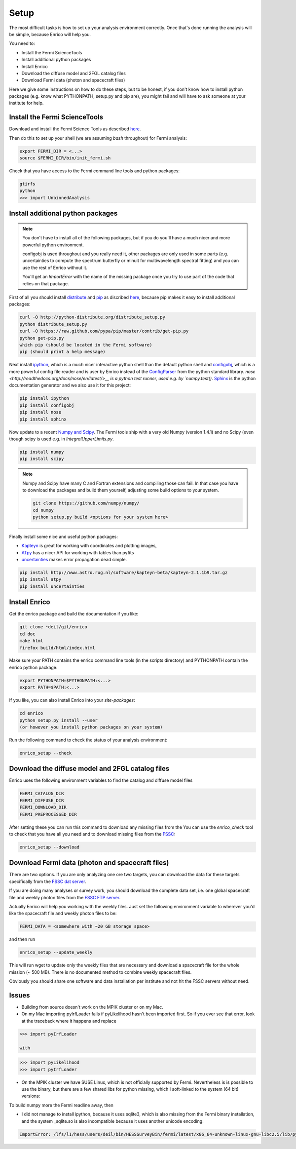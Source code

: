 .. _setup:

Setup
=====

The most difficult tasks is how to set up your analysis
environment correctly. Once that's done running the
analysis will be simple, because Enrico will help you.

You need to:

* Install the Fermi ScienceTools
* Install additional python packages
* Install Enrico
* Download the diffuse model and 2FGL catalog files
* Download Fermi data (photon and spacecraft files)

Here we give some instructions on how to do these steps,
but to be honest, if you don't know how to install python
packages (e.g. know what PYTHONPATH, setup.py and pip are),
you might fail and will have to ask someone at your institute for help.

Install the Fermi ScienceTools
------------------------------

Download and install the Fermi Science Tools as described 
`here <http://fermi.gsfc.nasa.gov/ssc/data/analysis/software/>`__.

Then do this to set up your shell (we are assuming `bash` throughout) for Fermi analysis:

.. code-block:: bash

   export FERMI_DIR = <...>
   source $FERMI_DIR/bin/init_fermi.sh

Check that you have access to the Fermi command line tools and python packages:

.. code-block:: bash

   gtirfs
   python
   >>> import UnbinnedAnalysis

Install additional python packages
----------------------------------

.. note::
   You don't have to install all of the following packages,
   but if you do you'll have a much nicer and more powerful
   python environment.
   
   configobj is used throughout and you really need it,
   other packages are only used in some parts (e.g. uncertainties
   to compute the spectrum butterfly or minuit for multiwavelength
   spectral fitting) and you can use the rest of Enrico without it.

   You'll get an `ImportError` with the name of the missing package
   once you try to use part of the code that relies on that package.

First of all you should install `distribute <http://packages.python.org/distribute/>`__ 
and `pip <http://www.pip-installer.org>`__ as discribed
`here <http://www.pip-installer.org/en/latest/installing.html>`__, because
pip makes it easy to install additional packages:

.. code-block:: bash

   curl -O http://python-distribute.org/distribute_setup.py
   python distribute_setup.py
   curl -O https://raw.github.com/pypa/pip/master/contrib/get-pip.py
   python get-pip.py
   which pip (should be located in the Fermi software)
   pip (should print a help message)

Next install `ipython <http://ipython.org/>`__, which is a much nicer interactive 
python shell than the default python shell and 
`configobj <http://www.voidspace.org.uk/python/configobj.html>`__,
which is a more powerful config file reader and is user
by Enrico instead of the `ConfigParser <http://docs.python.org/library/configparser.html>`_ 
from the python standard library. `nose <http://readthedocs.org/docs/nose/en/latest/>__
is a python test runner, used e.g. by `numpy.test()`. `Sphinx <http://sphinx.pocoo.org/>`__
is the python documentation generator and we also use it for this project:

.. code-block:: bash

   pip install ipython
   pip install configobj
   pip install nose
   pip install sphinx
   
Now update to a recent `Numpy and Scipy <http://www.scipy.org/>`__. The Fermi tools
ship with a very old Numpy (version 1.4.1) and no Scipy (even though
scipy is used e.g. in `IntegralUpperLimits.py`.

.. code-block:: bash

   pip install numpy
   pip install scipy

.. note::
   Numpy and Scipy have many C and Fortran extensions and compiling
   those can fail. In that case you have to download the packages
   and build them yourself, adjusting some build options to your system.

   .. code-block:: bash
   
      git clone https://github.com/numpy/numpy/
      cd numpy
      python setup.py build <options for your system here>

Finally install some nice and useful python packages:

* `Kapteyn <http://www.astro.rug.nl/software/kapteyn-beta/>`__
  is great for working with coordinates and plotting images,
* `ATpy <http://atpy.github.com/>`__
  has a nicer API for working with tables than pyfits
* `uncertainties <http://packages.python.org/uncertainties/>`__
  makes error propagation dead simple.


.. code-block:: bash

   pip install http://www.astro.rug.nl/software/kapteyn-beta/kapteyn-2.1.1b9.tar.gz
   pip install atpy   
   pip install uncertainties

Install Enrico
--------------

Get the enrico package and build the documentation if you like:

.. code-block:: bash

   git clone ~deil/git/enrico
   cd doc
   make html
   firefox build/html/index.html

Make sure your PATH contains the enrico command line tools (in the scripts directory)
and PYTHONPATH contain the enrico python package:

.. code-block:: bash

   export PYTHONPATH=$PYTHONPATH:<...>
   export PATH=$PATH:<...>

If you like, you can also install Enrico into your `site-packages`:

.. code-block:: bash

   cd enrico
   python setup.py install --user 
   (or however you install python packages on your system)

Run the following command to check the status of your analysis environment:

.. code-block:: bash

   enrico_setup --check

Download the diffuse model and 2FGL catalog files
-------------------------------------------------

Enrico uses the following environment variables to find
the catalog and diffuse model files

.. code-block:: bash

   FERMI_CATALOG_DIR
   FERMI_DIFFUSE_DIR
   FERMI_DOWNLOAD_DIR
   FERMI_PREPROCESSED_DIR

After setting these you can run this command to download any missing files from the 
You can use the `enrico_check` tool to check that you have all
you need and to download missing files from the 
`FSSC <http://fermi.gsfc.nasa.gov/ssc/>`__:

.. code-block:: bash

   enrico_setup --download

Download Fermi data (photon and spacecraft files)
-------------------------------------------------

There are two options. If you are only analyzing one ore two
targets, you can download the data for these targets specifically
from the `FSSC dat server <http://fermi.gsfc.nasa.gov/cgi-bin/ssc/LAT/LATDataQuery.cgi>`__.

If you are doing many analyses or survey work, you should download
the complete data set, i.e. one global spacecraft file and
weekly photon files from the `FSSC FTP server <ftp://legacy.gsfc.nasa.gov/fermi/data/>`__.

Actually Enrico will help you working with the weekly files.
Just set the following environment variable to 
wherever you'd like the spacecraft file and weekly photon files to be:

.. code-block:: bash

   FERMI_DATA = <somewhere with ~20 GB storage space>
   
and then run

.. code-block:: bash

   enrico_setup --update_weekly

This will run wget to update only the weekly files that are necessary and download a 
spacecraft file for the whole mission (~ 500 MB). There is no documented method
to combine weekly spacecraft files.

Obviously you should share one software and data installation per institute and
not hit the FSSC servers without need.

Issues
------

* Building from source doesn't work on the MPIK cluster or on my Mac.

* On my Mac importing pyIrfLoader fails if pyLikelihood hasn't been
  imported first. So if you ever see that error, look at the
  traceback where it happens and replace

.. code-block:: python

   >>> import pyIrfLoader

   with 
   
.. code-block:: python

   >>> import pyLikelihood      
   >>> import pyIrfLoader

* On the MPIK cluster we have SUSE Linux, which is not officially supported by Fermi.
  Nevertheless is is possible to use the binary, but there are a few shared libs for python missing,
  which I soft-linked to the system (64 bit) versions:

.. code-block: bash

   deil@lfs1:/lfs/l1/hess/users/deil/bin/HESSSurveyBin/fermi/latest/x86_64-unknown-linux-gnu-libc2.5/lib/python2.6/lib-dynload> pwd
   /lfs/l1/hess/users/deil/bin/HESSSurveyBin/fermi/latest/x86_64-unknown-linux-gnu-libc2.5/lib/python2.6/lib-dynload
   lrwxrwxrwx 1 deil hfm   40 Sep 12 02:23 _md5.so -> /usr/lib64/python2.6/lib-dynload/_md5.so
   lrwxrwxrwx 1 deil hfm   40 Sep 12 02:24 _sha.so -> /usr/lib64/python2.6/lib-dynload/_sha.so
   lrwxrwxrwx 1 deil hfm   43 Sep 12 02:24 _sha256.so -> /usr/lib64/python2.6/lib-dynload/_sha256.so
   lrwxrwxrwx 1 deil hfm   43 Sep 12 02:24 _sha512.so -> /usr/lib64/python2.6/lib-dynload/_sha512.so

To build numpy more the Fermi readline away, then

.. code-block: bash
   python setup.py build --fcompiler=gnu95

* I did not manage to install ipython, because it uses sqlite3, which is also missing from the
  Fermi binary installation, and the system _sqlite.so is also incompatible because it uses another unicode encoding.

.. code-block:: bash
 
  ImportError: /lfs/l1/hess/users/deil/bin/HESSSurveyBin/fermi/latest/x86_64-unknown-linux-gnu-libc2.5/lib/python2.6/lib-dynload/_sqlite3.so: undefined symbol: PyUnicodeUCS4_DecodeUTF8
